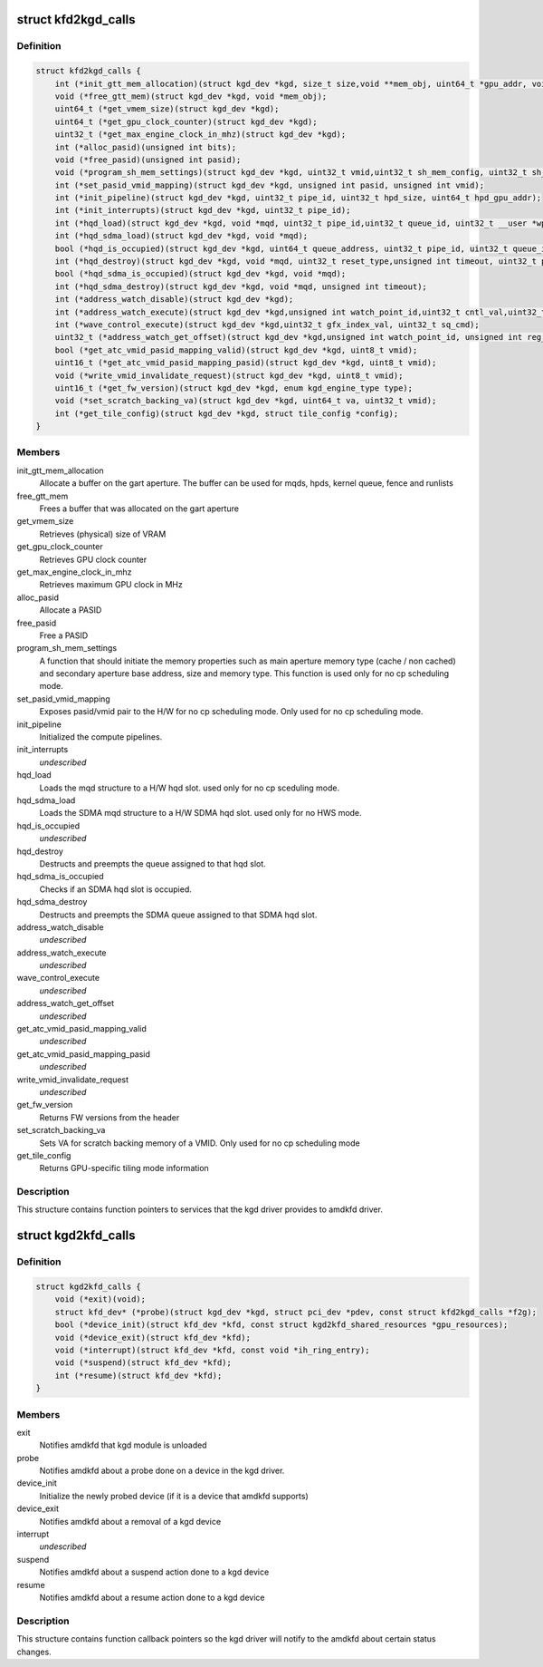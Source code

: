 .. -*- coding: utf-8; mode: rst -*-
.. src-file: drivers/gpu/drm/amd/include/kgd_kfd_interface.h

.. _`kfd2kgd_calls`:

struct kfd2kgd_calls
====================

.. c:type:: struct kfd2kgd_calls


.. _`kfd2kgd_calls.definition`:

Definition
----------

.. code-block:: c

    struct kfd2kgd_calls {
        int (*init_gtt_mem_allocation)(struct kgd_dev *kgd, size_t size,void **mem_obj, uint64_t *gpu_addr, void **cpu_ptr);
        void (*free_gtt_mem)(struct kgd_dev *kgd, void *mem_obj);
        uint64_t (*get_vmem_size)(struct kgd_dev *kgd);
        uint64_t (*get_gpu_clock_counter)(struct kgd_dev *kgd);
        uint32_t (*get_max_engine_clock_in_mhz)(struct kgd_dev *kgd);
        int (*alloc_pasid)(unsigned int bits);
        void (*free_pasid)(unsigned int pasid);
        void (*program_sh_mem_settings)(struct kgd_dev *kgd, uint32_t vmid,uint32_t sh_mem_config, uint32_t sh_mem_ape1_base, uint32_t sh_mem_ape1_limit, uint32_t sh_mem_bases);
        int (*set_pasid_vmid_mapping)(struct kgd_dev *kgd, unsigned int pasid, unsigned int vmid);
        int (*init_pipeline)(struct kgd_dev *kgd, uint32_t pipe_id, uint32_t hpd_size, uint64_t hpd_gpu_addr);
        int (*init_interrupts)(struct kgd_dev *kgd, uint32_t pipe_id);
        int (*hqd_load)(struct kgd_dev *kgd, void *mqd, uint32_t pipe_id,uint32_t queue_id, uint32_t __user *wptr,uint32_t wptr_shift, uint32_t wptr_mask, struct mm_struct *mm);
        int (*hqd_sdma_load)(struct kgd_dev *kgd, void *mqd);
        bool (*hqd_is_occupied)(struct kgd_dev *kgd, uint64_t queue_address, uint32_t pipe_id, uint32_t queue_id);
        int (*hqd_destroy)(struct kgd_dev *kgd, void *mqd, uint32_t reset_type,unsigned int timeout, uint32_t pipe_id, uint32_t queue_id);
        bool (*hqd_sdma_is_occupied)(struct kgd_dev *kgd, void *mqd);
        int (*hqd_sdma_destroy)(struct kgd_dev *kgd, void *mqd, unsigned int timeout);
        int (*address_watch_disable)(struct kgd_dev *kgd);
        int (*address_watch_execute)(struct kgd_dev *kgd,unsigned int watch_point_id,uint32_t cntl_val,uint32_t addr_hi, uint32_t addr_lo);
        int (*wave_control_execute)(struct kgd_dev *kgd,uint32_t gfx_index_val, uint32_t sq_cmd);
        uint32_t (*address_watch_get_offset)(struct kgd_dev *kgd,unsigned int watch_point_id, unsigned int reg_offset);
        bool (*get_atc_vmid_pasid_mapping_valid)(struct kgd_dev *kgd, uint8_t vmid);
        uint16_t (*get_atc_vmid_pasid_mapping_pasid)(struct kgd_dev *kgd, uint8_t vmid);
        void (*write_vmid_invalidate_request)(struct kgd_dev *kgd, uint8_t vmid);
        uint16_t (*get_fw_version)(struct kgd_dev *kgd, enum kgd_engine_type type);
        void (*set_scratch_backing_va)(struct kgd_dev *kgd, uint64_t va, uint32_t vmid);
        int (*get_tile_config)(struct kgd_dev *kgd, struct tile_config *config);
    }

.. _`kfd2kgd_calls.members`:

Members
-------

init_gtt_mem_allocation
    Allocate a buffer on the gart aperture.
    The buffer can be used for mqds, hpds, kernel queue, fence and runlists

free_gtt_mem
    Frees a buffer that was allocated on the gart aperture

get_vmem_size
    Retrieves (physical) size of VRAM

get_gpu_clock_counter
    Retrieves GPU clock counter

get_max_engine_clock_in_mhz
    Retrieves maximum GPU clock in MHz

alloc_pasid
    Allocate a PASID

free_pasid
    Free a PASID

program_sh_mem_settings
    A function that should initiate the memory
    properties such as main aperture memory type (cache / non cached) and
    secondary aperture base address, size and memory type.
    This function is used only for no cp scheduling mode.

set_pasid_vmid_mapping
    Exposes pasid/vmid pair to the H/W for no cp
    scheduling mode. Only used for no cp scheduling mode.

init_pipeline
    Initialized the compute pipelines.

init_interrupts
    *undescribed*

hqd_load
    Loads the mqd structure to a H/W hqd slot. used only for no cp
    sceduling mode.

hqd_sdma_load
    Loads the SDMA mqd structure to a H/W SDMA hqd slot.
    used only for no HWS mode.

hqd_is_occupied
    *undescribed*

hqd_destroy
    Destructs and preempts the queue assigned to that hqd slot.

hqd_sdma_is_occupied
    Checks if an SDMA hqd slot is occupied.

hqd_sdma_destroy
    Destructs and preempts the SDMA queue assigned to that
    SDMA hqd slot.

address_watch_disable
    *undescribed*

address_watch_execute
    *undescribed*

wave_control_execute
    *undescribed*

address_watch_get_offset
    *undescribed*

get_atc_vmid_pasid_mapping_valid
    *undescribed*

get_atc_vmid_pasid_mapping_pasid
    *undescribed*

write_vmid_invalidate_request
    *undescribed*

get_fw_version
    Returns FW versions from the header

set_scratch_backing_va
    Sets VA for scratch backing memory of a VMID.
    Only used for no cp scheduling mode

get_tile_config
    Returns GPU-specific tiling mode information

.. _`kfd2kgd_calls.description`:

Description
-----------

This structure contains function pointers to services that the kgd driver
provides to amdkfd driver.

.. _`kgd2kfd_calls`:

struct kgd2kfd_calls
====================

.. c:type:: struct kgd2kfd_calls


.. _`kgd2kfd_calls.definition`:

Definition
----------

.. code-block:: c

    struct kgd2kfd_calls {
        void (*exit)(void);
        struct kfd_dev* (*probe)(struct kgd_dev *kgd, struct pci_dev *pdev, const struct kfd2kgd_calls *f2g);
        bool (*device_init)(struct kfd_dev *kfd, const struct kgd2kfd_shared_resources *gpu_resources);
        void (*device_exit)(struct kfd_dev *kfd);
        void (*interrupt)(struct kfd_dev *kfd, const void *ih_ring_entry);
        void (*suspend)(struct kfd_dev *kfd);
        int (*resume)(struct kfd_dev *kfd);
    }

.. _`kgd2kfd_calls.members`:

Members
-------

exit
    Notifies amdkfd that kgd module is unloaded

probe
    Notifies amdkfd about a probe done on a device in the kgd driver.

device_init
    Initialize the newly probed device (if it is a device that
    amdkfd supports)

device_exit
    Notifies amdkfd about a removal of a kgd device

interrupt
    *undescribed*

suspend
    Notifies amdkfd about a suspend action done to a kgd device

resume
    Notifies amdkfd about a resume action done to a kgd device

.. _`kgd2kfd_calls.description`:

Description
-----------

This structure contains function callback pointers so the kgd driver
will notify to the amdkfd about certain status changes.

.. This file was automatic generated / don't edit.


